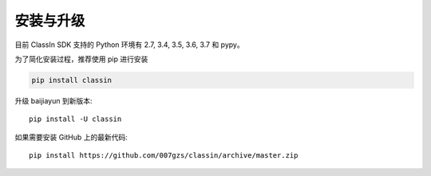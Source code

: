 安装与升级
==========

目前 ClassIn SDK 支持的 Python 环境有 2.7, 3.4, 3.5, 3.6, 3.7 和 pypy。

为了简化安装过程，推荐使用 pip 进行安装

.. code-block:: bash

    pip install classin

升级 baijiayun 到新版本::

    pip install -U classin

如果需要安装 GitHub 上的最新代码::

    pip install https://github.com/007gzs/classin/archive/master.zip

